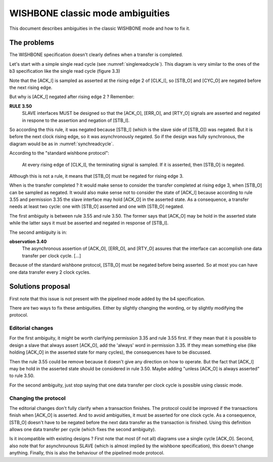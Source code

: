 WISHBONE classic mode ambiguities
=================================

This document describes ambiguities in the classic WISHBONE mode and how
to fix it.

The problems
------------

The WISHBONE specification doesn't clearly defines when a transfer is
completed.

Let's start with a simple single read cycle (see
:numref:`singlereadcycle`).  This diagram is very similar to the ones
of the b3 specification like the single read cycle (figure 3.3)

.. _singlereadcycle:
.. wavedrom::
   :caption: SINGLE READ cycle.

   { "signal": [
       { "name": "CLK_I",  "wave": "P..." },
       { "name": "ADR_O()", "wave": "x=.x", "data": ["VALID"] },
       { "name": "DAT_I()", "wave": "x.=x", "data": ["VALID"] },
       { "name": "DAT_O()", "wave": "x..." },
       { "name": "WE_O", "wave": "x0.x" },
       { "name": "SEL_O()", "wave": "x=.x", "data": ["VALID"] },
       { "name": "STB_O", "wave": "01.0" },
       { "name": "CYC_O", "wave": "01.0" },
       { "name": "ACK_I", "wave": "0.10" }
    ],
    "config": { "hscale": 2 },
    "head": { "tick": -1 }
   }

Note that the [ACK_I] is sampled as asserted at the rising edge 2 of [CLK_I],
so [STB_O] and [CYC_O] are negated before the next rising edge.

But why is [ACK_I] negated after rising edge 2 ?  Remember:

**RULE 3.50**
  SLAVE interfaces MUST be designed so that the [ACK_O], [ERR_O], and [RTY_O]
  signals are asserted and negated in respone to the assertion and negation
  of [STB_I].

So according the this rule, it was negated because [STB_I] (which is the
slave side of [STB_O]) was negated.  But it is before the next clock
rising edge, so it was asynchronously negated.  So if the design was fully
synchronous, the diagram would be as in :numref:`synchreadcycle`.


.. _synchreadcycle:
.. wavedrom::
   :caption: SINGLE READ cycle with synchronous ACK.

   { "signal": [
       { "name": "CLK_I",  "wave": "P...." },
       { "name": "ADR_O()", "wave": "x=.x.", "data": ["VALID"] },
       { "name": "DAT_I()", "wave": "x.=x.", "data": ["VALID"] },
       { "name": "DAT_O()", "wave": "x...." },
       { "name": "WE_O", "wave": "x0.x." },
       { "name": "SEL_O()", "wave": "x=.x.", "data": ["VALID"] },
       { "name": "STB_O", "wave": "01.0." },
       { "name": "CYC_O", "wave": "01.0." },
       { "name": "ACK_I", "wave": "0.1.0" }
       ],
	  "config": { "hscale": 2 },
	  "head": { "tick": -1 }
	}

According to the "standard wishbone protocol":

  At every rising edge of [CLK_I], the terminating signal is sampled.  If
  it is asserted, then [STB_O] is negated.

Although this is not a rule, it means that [STB_O] must be negated for
rising edge 3.

When is the transfer completed ?  It would make sense to consider the
transfer completed at rising edge 3, when [STB_O] can be sampled as
negated.  It would also make sense not to consider the state of
[ACK_I] because according to rule 3.55 and permission 3.35 the slave
interface may hold [ACK_O] in the asserted state.  As a consequence, a
transfer needs at least two cycle: one with [STB_O] asserted and one
with [STB_O] negated.

The first ambiguity is between rule 3.55 and rule 3.50.  The former says
that [ACK_O] may be hold in the asserted state while the latter says it
must be asserted and negated in response of [STB_I].

The second ambiguity is in:

**observation 3.40**
  The asynchronous assertion of [ACK_O], [ERR_O], and [RTY_O] assures
  that the interface can accomplish one data transfer per clock
  cycle. [...]

Because of the standard wishbone protocol, [STB_O] must be negated before
being asserted.  So at most you can have one data transfer every 2 clock
cycles.

Solutions proposal
------------------

First note that this issue is not present with the pipelined mode added by
the b4 specification.

There are two ways to fix these ambiguities.  Either by slightly changing
the wording, or by slightly modifying the protocol.

Editorial changes
`````````````````

For the first ambiguity, it might be worth clarifying permission 3.35 and rule
3.55 first.  If they mean that it is possible to design a slave that always
assert [ACK_O], add the 'always' word in permission 3.35.  If they mean
something else (like holding [ACK_O] in the asserted state for many cycles),
the consequences have to be discussed.

Then the rule 3.55 could be remove because it doesn't give any direction on
how to operate.  But the fact that [ACK_I] may be hold in the asserted state
should be considered in rule 3.50.  Maybe adding "unless [ACK_O] is
always asserted" to rule 3.50.

For the second ambiguity, just stop saying that one data transfer per
clock cycle is possible using classic mode.

Changing the protocol
`````````````````````

The editorial changes don't fully clarify when a transaction finishes.  The
protocol could be improved if the transactions finish when [ACK_O] is
asserted.  And to avoid ambiguities, it must be asserted for one clock
cycle.  As a consequence, [STB_O] doesn't have to be negated before the
next data transfer as the transaction is finished.  Using this definition
allows one data transfer per cycle (which fixes the second ambiguity).

Is it incompatible with existing designs ?  First note that most (if not
all) diagrams use a single cycle [ACK_O].  Second, also note that for
asynchrounous SLAVE (which is almost implied by the wishbone specification),
this doesn't change anything.  Finally, this is also the behaviour of
the pipelined mode protocol.

